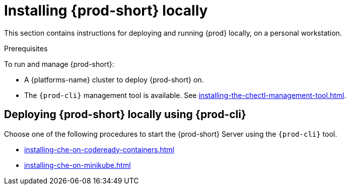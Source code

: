 :_content-type: PROCEDURE
:navtitle: Installing {prod-short} locally
:keywords: overview, running-che-locally, installing-che-locally
:page-aliases: installation-guide:running-che-locally, installation-guide:installing-che-in-tls-mode-with-self-signed-certificates, overview:running-che-locally, installation-guide:installing-che-locally

[id="installing-{prod-id-short}-locally_{context}"]
= Installing {prod-short} locally

This section contains instructions for deploying and running {prod} locally, on a personal workstation.

.Prerequisites

To run and manage {prod-short}:

* A {platforms-name} cluster to deploy {prod-short} on.
* The `{prod-cli}` management tool is available. See xref:installing-the-chectl-management-tool.adoc[].

.How to deploy {prod-short} on Minikube in 3 minutes using {prod-cli}
++++
<script id="asciicast-216201" src="https://asciinema.org/a/216201.js" async></script>
++++

== Deploying {prod-short} locally using {prod-cli}

Choose one of the following procedures to start the {prod-short} Server using the `{prod-cli}` tool.

* xref:installing-che-on-codeready-containers.adoc[]
* xref:installing-che-on-minikube.adoc[]

